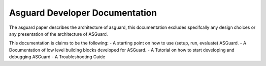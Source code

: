 *******************************
Asguard Developer Documentation
*******************************

The asguard paper describes the architecture of asguard, this documentation
excludes specifcally any design choices or any presentation of the architecture of ASGuard.

This documentation is claims to be the following:
- A starting point on how to use (setup, run, evaluate) ASGuard.
- A Documentation of low level building blocks developed for ASGuard.
- A Tutorial on how to start developing and debugging ASGuard
- A Troubleshooting Guide
